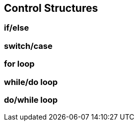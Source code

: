 == Control Structures

=== if/else

=== switch/case

=== for loop

=== while/do loop

=== do/while loop


